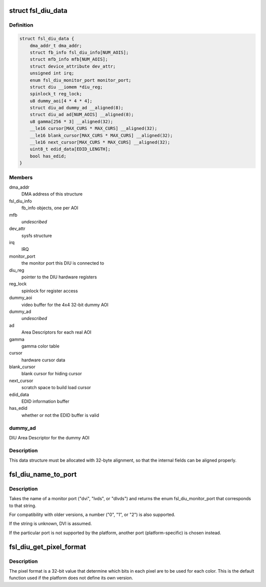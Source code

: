 .. -*- coding: utf-8; mode: rst -*-
.. src-file: drivers/video/fbdev/fsl-diu-fb.c

.. _`fsl_diu_data`:

struct fsl_diu_data
===================

.. c:type:: struct fsl_diu_data

    per-DIU data structure

.. _`fsl_diu_data.definition`:

Definition
----------

.. code-block:: c

    struct fsl_diu_data {
        dma_addr_t dma_addr;
        struct fb_info fsl_diu_info[NUM_AOIS];
        struct mfb_info mfb[NUM_AOIS];
        struct device_attribute dev_attr;
        unsigned int irq;
        enum fsl_diu_monitor_port monitor_port;
        struct diu __iomem *diu_reg;
        spinlock_t reg_lock;
        u8 dummy_aoi[4 * 4 * 4];
        struct diu_ad dummy_ad __aligned(8);
        struct diu_ad ad[NUM_AOIS] __aligned(8);
        u8 gamma[256 * 3] __aligned(32);
        __le16 cursor[MAX_CURS * MAX_CURS] __aligned(32);
        __le16 blank_cursor[MAX_CURS * MAX_CURS] __aligned(32);
        __le16 next_cursor[MAX_CURS * MAX_CURS] __aligned(32);
        uint8_t edid_data[EDID_LENGTH];
        bool has_edid;
    }

.. _`fsl_diu_data.members`:

Members
-------

dma_addr
    DMA address of this structure

fsl_diu_info
    fb_info objects, one per AOI

mfb
    *undescribed*

dev_attr
    sysfs structure

irq
    IRQ

monitor_port
    the monitor port this DIU is connected to

diu_reg
    pointer to the DIU hardware registers

reg_lock
    spinlock for register access

dummy_aoi
    video buffer for the 4x4 32-bit dummy AOI

dummy_ad
    *undescribed*

ad
    Area Descriptors for each real AOI

gamma
    gamma color table

cursor
    hardware cursor data

blank_cursor
    blank cursor for hiding cursor

next_cursor
    scratch space to build load cursor

edid_data
    EDID information buffer

has_edid
    whether or not the EDID buffer is valid

.. _`fsl_diu_data.dummy_ad`:

dummy_ad
--------

DIU Area Descriptor for the dummy AOI

.. _`fsl_diu_data.description`:

Description
-----------

This data structure must be allocated with 32-byte alignment, so that the
internal fields can be aligned properly.

.. _`fsl_diu_name_to_port`:

fsl_diu_name_to_port
====================

.. c:function:: enum fsl_diu_monitor_port fsl_diu_name_to_port(const char *s)

    convert a port name to a monitor port enum

    :param s:
        *undescribed*
    :type s: const char \*

.. _`fsl_diu_name_to_port.description`:

Description
-----------

Takes the name of a monitor port ("dvi", "lvds", or "dlvds") and returns
the enum fsl_diu_monitor_port that corresponds to that string.

For compatibility with older versions, a number ("0", "1", or "2") is also
supported.

If the string is unknown, DVI is assumed.

If the particular port is not supported by the platform, another port
(platform-specific) is chosen instead.

.. _`fsl_diu_get_pixel_format`:

fsl_diu_get_pixel_format
========================

.. c:function:: u32 fsl_diu_get_pixel_format(unsigned int bits_per_pixel)

    return the pixel format for a given color depth

    :param bits_per_pixel:
        *undescribed*
    :type bits_per_pixel: unsigned int

.. _`fsl_diu_get_pixel_format.description`:

Description
-----------

The pixel format is a 32-bit value that determine which bits in each
pixel are to be used for each color.  This is the default function used
if the platform does not define its own version.

.. This file was automatic generated / don't edit.

